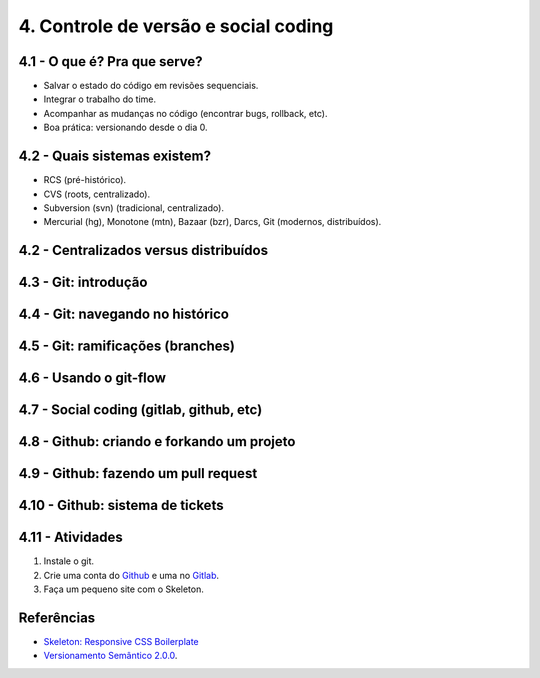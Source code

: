 4. Controle de versão e social coding
=====================================

4.1 - O que é? Pra que serve?
-----------------------------

* Salvar o estado do código em revisões sequenciais.
* Integrar o trabalho do time.
* Acompanhar as mudanças no código (encontrar bugs, rollback, etc).
* Boa prática: versionando desde o dia 0.

4.2 - Quais sistemas existem?
-----------------------------

* RCS (pré-histórico).
* CVS (roots, centralizado).
* Subversion (svn) (tradicional, centralizado).
* Mercurial (hg), Monotone (mtn), Bazaar (bzr), Darcs, Git (modernos, distribuídos).

4.2 - Centralizados versus distribuídos
---------------------------------------

4.3 - Git: introdução
---------------------

4.4 - Git: navegando no histórico
---------------------------------

4.5 - Git: ramificações (branches)
----------------------------------

4.6 - Usando o git-flow
-----------------------

4.7 - Social coding (gitlab, github, etc)
-----------------------------------------

4.8 - Github: criando e forkando um projeto
-------------------------------------------

4.9 - Github: fazendo um pull request
-------------------------------------

4.10 - Github: sistema de tickets
---------------------------------

4.11 - Atividades
-----------------

#. Instale o git.
#. Crie uma conta do `Github <https://github.com>`_ e uma no `Gitlab <https://gitlab.com>`_.
#. Faça um pequeno site com o Skeleton.

Referências
-----------

- `Skeleton: Responsive CSS Boilerplate <http://getskeleton.com/>`_
- `Versionamento Semântico 2.0.0 <http://semver.org/lang/pt-BR/>`_.
